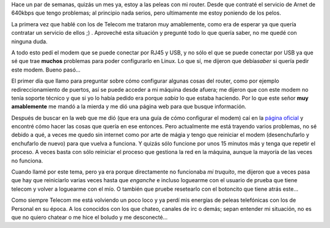 .. link:
.. description:
.. tags: general, internet
.. date: 2007/09/17 16:47:01
.. title: Peleando con mi Router
.. slug: peleando-con-mi-router

|image0|\ Hace un par de semanas, quizás un mes ya, estoy a las peleas
con mi router. Desde que contraté el servicio de Arnet de 640kbps que
tengo problemas; al principio nada serios, pero ultimamente me estoy
poniendo de los pelos.

La primera vez que hablé con los de Telecom me trataron muy amablemente,
como era de esperar ya que quería contratar un servicio de ellos ;) .
Aproveché esta situación y pregunté todo lo que quería saber, no me
quedé con ninguna duda.

A todo esto pedí el modem que se puede conectar por RJ45 y USB, y no
sólo el que se puede conectar por USB ya que sé que trae **muchos**
problemas para poder configurarlo en Linux. Lo que sí, me dijeron que
debía\ *saber* si quería pedir este modem. Bueno pasó...

El primer día que llamo para preguntar sobre cómo configurar algunas
cosas del router, como por ejemplo redireccionamiento de puertos, así se
puede acceder a mi máquina desde afuera; me dijeron que con este modem
no tenía soporte técnico y que si yo lo había pedido era porque *sabía*
lo que estaba haciendo. Por lo que este señor **muy amablemente** me
mandó a la mierda y me dió una página web para que busque información.

Después de buscar en la web que me dió (que era una guía de cómo
configurar el modem) caí en la `página
oficial <http://www.aztech.com/prod_adsl_dsl600eu.html>`__ y encontré
cómo hacer las cosas que quería en ese entonces. Pero actualmente me
está trayendo varios problemas, no sé debido a qué, a veces me quedo sin
internet como por arte de mágia y tengo que reiniciar el modem
(desenchufarlo y enchufarlo de nuevo) para que vuelva a funciona. Y
quizás sólo funcione por unos 15 minutos más y tenga que repetir el
proceso. A veces basta con sólo reiniciar el proceso que gestiona la red
en la máquina, aunque la mayoría de las veces no funciona.

Cuando llamé por este tema, pero ya era porque directamente no
funcionaba *mi truquito*, me dijeron que a veces pasa que hay que
reiniciarlo varias veces hasta que *enganche* e incluso loguearme con el
usuario de prueba que tiene telecom y volver a loguearme con el mío. O
también que pruebe resetearlo con el botoncito que tiene atrás este...

Como siempre Telecom me está volviendo un poco loco y ya perdí mis
energías de peleas telefónicas con los de Personal en su época. A los
conocidos con los que chateo, canales de irc o demás; sepan entender mi
situación, no es que no quiero chatear o me hice el boludo y me
desconecté...

.. |image0| image:: http://img48.imageshack.us/img48/6060/dsl600euol1.gif

